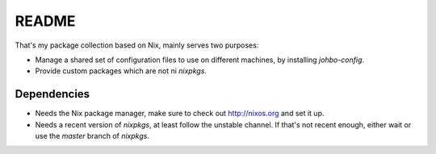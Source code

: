 
========
 README
========


That's my package collection based on Nix, mainly serves two purposes:

* Manage a shared set of configuration files to use on different machines, by
  installing `johbo-config`.

* Provide custom packages which are not ni `nixpkgs`.


Dependencies
============

* Needs the Nix package manager, make sure to check out http://nixos.org and
  set it up.

* Needs a recent version of `nixpkgs`, at least follow the unstable channel. If
  that's not recent enough, either wait or use the `master` branch of
  `nixpkgs`.
